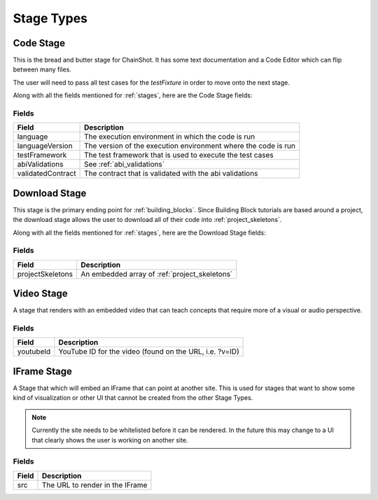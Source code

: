 .. _stage_types:

###########
Stage Types
###########

.. _code_stage:

Code Stage
==========

This is the bread and butter stage for ChainShot. It has some text documentation
and a Code Editor which can flip between many files.

The user will need to pass all test cases for the `testFixture` in order to move
onto the next stage.

Along with all the fields mentioned for :ref:`stages`, here are the Code Stage fields:

Fields
------
======================  ====================================================================
Field                   Description
======================  ====================================================================
language                The execution environment in which the code is run
languageVersion         The version of the execution environment where the code is run
testFramework           The test framework that is used to execute the test cases
abiValidations          See :ref:`abi_validations`
validatedContract       The contract that is validated with the abi validations
======================  ====================================================================

.. _download_stage:

Download Stage
==============

This stage is the primary ending point for :ref:`building_blocks`. Since Building
Block tutorials are based around a project, the download stage allows the user
to download all of their code into :ref:`project_skeletons`.

Along with all the fields mentioned for :ref:`stages`, here are the Download Stage fields:

Fields
------
======================  ====================================================================
Field                   Description
======================  ====================================================================
projectSkeletons        An embedded array of :ref:`project_skeletons`
======================  ====================================================================

.. _video_stage:

Video Stage
===========

A stage that renders with an embedded video that can teach concepts that require
more of a visual or audio perspective.

Fields
------
======================  ====================================================================
Field                   Description
======================  ====================================================================
youtubeId               YouTube ID for the video (found on the URL, i.e. ?v=ID)
======================  ====================================================================

.. _iframe_stage:

IFrame Stage
============

A Stage that which will embed an IFrame that can point at another site. This is
used for stages that want to show some kind of visualization or other UI that
cannot be created from the other Stage Types.

.. note::
  Currently the site needs to be whitelisted before it can be rendered.
  In the future this may change to a UI that clearly shows the user is
  working on another site.

Fields
------
======================  ====================================================================
Field                   Description
======================  ====================================================================
src                     The URL to render in the IFrame
======================  ====================================================================
